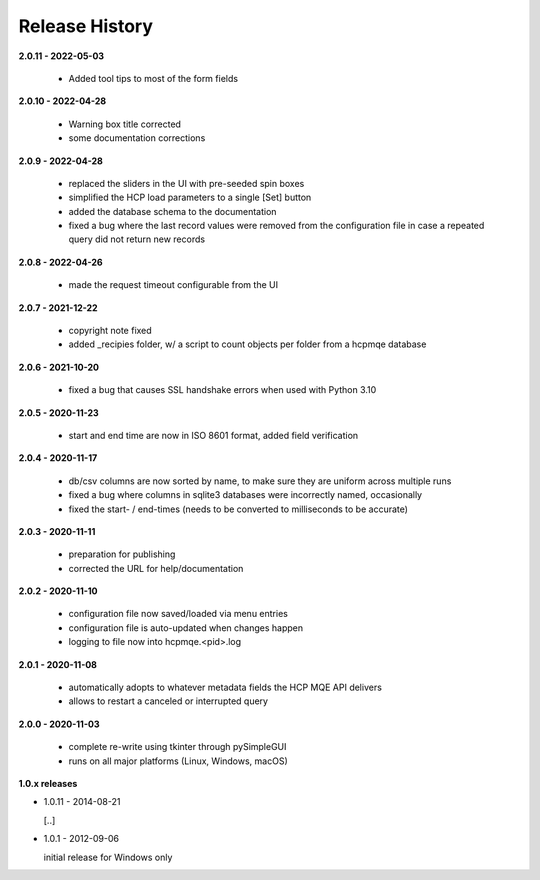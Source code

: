 Release History
===============

**2.0.11 - 2022-05-03**

    *   Added tool tips to most of the form fields

**2.0.10 - 2022-04-28**

    *   Warning box title corrected
    *   some documentation corrections

**2.0.9 - 2022-04-28**

    *   replaced the sliders in the UI with pre-seeded spin boxes
    *   simplified the HCP load parameters to a single [Set] button
    *   added the database schema to the documentation
    *   fixed a bug where the last record values were removed from the configuration file in
        case a repeated query did not return new records

**2.0.8 - 2022-04-26**

    *   made the request timeout configurable from the UI

**2.0.7 - 2021-12-22**

    *   copyright note fixed
    *   added _recipies folder, w/ a script to count objects per folder from a hcpmqe database

**2.0.6 - 2021-10-20**

    *   fixed a bug that causes SSL handshake errors when used with Python 3.10

**2.0.5 - 2020-11-23**

    *   start and end time are now in ISO 8601 format, added field verification

**2.0.4 - 2020-11-17**

    *   db/csv columns are now sorted by name, to make sure they are uniform across multiple runs
    *   fixed a bug where columns in sqlite3 databases were incorrectly named, occasionally
    *   fixed the start- / end-times (needs to be converted to milliseconds to be accurate)

**2.0.3 - 2020-11-11**

    *   preparation for publishing
    *   corrected the URL for help/documentation

**2.0.2 - 2020-11-10**

    *   configuration file now saved/loaded via menu entries
    *   configuration file is auto-updated when changes happen
    *   logging to file now into hcpmqe.<pid>.log

**2.0.1 - 2020-11-08**

    *   automatically adopts to whatever metadata fields the HCP MQE API
        delivers

    *   allows to restart a canceled or interrupted query

**2.0.0 - 2020-11-03**

    *   complete re-write using tkinter through pySimpleGUI

    *   runs on all major platforms (Linux, Windows, macOS)

**1.0.x releases**

*   1.0.11 - 2014-08-21

    [..]

*   1.0.1 - 2012-09-06

    initial release for Windows only
